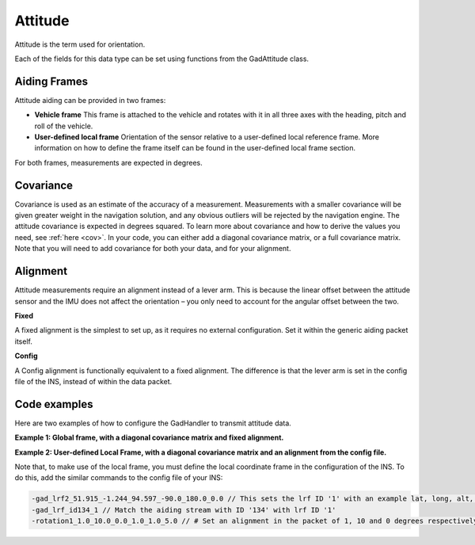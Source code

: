 .. _att_aidingtype:

Attitude
********

Attitude is the term used for orientation.

Each of the fields for this data type can be set using functions from the GadAttitude class.

Aiding Frames
-------------

Attitude aiding can be provided in two frames:

•	**Vehicle frame** This frame is attached to the vehicle and rotates with it in all three axes with the heading, pitch and roll of the vehicle.
•	**User-defined local frame** Orientation of the sensor relative to a user-defined local reference frame. More information on how to define the frame itself can be found in the user-defined local frame section. 

For both frames, measurements are expected in degrees.

Covariance
----------

Covariance is used as an estimate of the accuracy of a measurement. Measurements with a smaller covariance will be given greater weight in the navigation solution, and any obvious outliers will be rejected by the navigation engine. The attitude covariance is expected in degrees squared. 
To learn more about covariance and how to derive the values you need, see :ref:`here <cov>`. In your code, you can either add a diagonal covariance matrix, or a full covariance matrix. Note that you will need to add covariance for both your data, and for your alignment.

Alignment
---------

Attitude measurements require an alignment instead of a lever arm. 
This is because the linear offset between the attitude sensor and the IMU does not affect the orientation  – you only need to account for the angular offset between the two.

**Fixed**

A fixed alignment is the simplest to set up, as it requires no external configuration. Set it within the generic aiding packet itself.

**Config**

A Config alignment is functionally equivalent to a fixed alignment. The difference is that the lever arm is set in the config file of the INS, instead of within the data packet.

Code examples
-------------

Here are two examples of how to configure the GadHandler to transmit attitude data.

**Example 1: Global frame, with a diagonal covariance matrix and fixed alignment.**

.. tabs::

   .. code-tab:: c++
   
		OxTS::Gal_Cpp::GadAttitude ga(134); // Sets attitude aiding data to GAD stream ID 134
		ga.SetAtt(var_hea, var_pit, var_rol); // Set an attitude measurement in heading, pitch and roll
		ga.SetAttVar(var_hea, var_pit, var_rol); // Diagonal covariance matrix
		ga.SetAidingAlignmentFixed(3.0, 15.0, 0.0); // Set an alignment in the packet of 3 and 15 degrees respectively from the INS axes
		ga.SetAidingAlignmentVar(1.0, 1.0, 4.0); // Set alignment covariance matrix to a diagonal matrix


	
   .. code-tab:: py
   
		ga = oxts_sdk.GadAttitude(134) # Sets attitude aiding data to GAD stream ID 134
		ga.att = [heading, pitch, roll] # Set an attitude measurement in heading, pitch and roll
		ga.att_var = [var_hea, var_pit, var_rol] # Diagonal covariance matrix
		ga.aiding_alignment_fixed = [3.0, 15.0, 0.0] # Set an alignment in the packet of 3 and 15 degrees respectively from the INS axes
		ga.aiding_alignment_var = [1.0, 1.0, 4.0] # Set alignment covariance matrix to a diagonal matrix

**Example 2: User-defined Local Frame, with a diagonal covariance matrix and an alignment from the config file.**

.. tabs::

   .. code-tab:: c++
   
		OxTS::Gal_Cpp::GadAttitude ga(134);  // Sets attitude aiding data to GAD stream ID 137
		ga.SetAttLocal(hea, pit, rol); // Set an attitude measurement in heading, pitch and roll in local reference frame
		ga.SetAttVar(var_hea, var_pit, var_rol); // Diagonal covariance matrix. Note there is no local attitude variance command
		ga.SetAidingAlignmentConfig(); // Set aligment to 'config', i.e. set in the configuration file


	
   .. code-tab:: py
   
		ga = oxts_sdk.GadAttitude(134) # Sets attitude aiding data to GAD stream ID 137
		ga.att_local = [heading, pitch, roll] # Set an attitude measurement in heading, pitch and roll in local reference frame
		ga.att_var = [var_hea, var_pit, var_rol] # Diagonal covariance matrix. Note there is no local attitude variance command. 
		ga.set_aiding_alignment_config() # Set aligment to 'config', i.e. set in the configuration file

Note that, to make use of the local frame, you must define the local coordinate frame in the configuration of the INS. To do this, add the similar commands to the config file of your INS:

.. code-block:: c

		-gad_lrf2_51.915_-1.244_94.597_-90.0_180.0_0.0 // This sets the lrf ID '1' with an example lat, long, alt, yaw, pitch, roll.
		-gad_lrf_id134_1 // Match the aiding stream with ID '134' with lrf ID '1'
		-rotation1_1.0_10.0_0.0_1.0_1.0_5.0 // # Set an alignment in the packet of 1, 10 and 0 degrees respectively from the INS axes. Also Set alignment covariance matrix to a diagonal matrix

